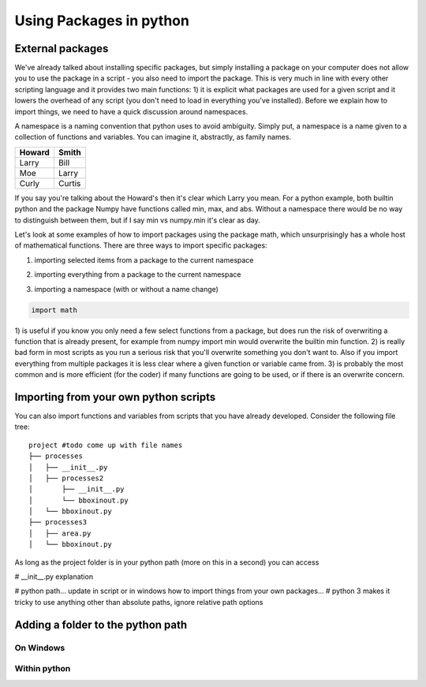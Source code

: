 Using Packages in python
=========================

External packages
------------------

We've already talked about installing specific packages, but simply installing a package on your computer does not allow
you to use the package in a script - you also need to import the package. This is very much in line with every other
scripting language and it provides two main functions: 1) it is explicit what packages are used for a given script and
it lowers the overhead of any script (you don't need to load in everything you've installed). Before we explain how to
import things, we need to have a quick discussion around namespaces.

A namespace is a naming convention that python uses to avoid ambiguity. Simply put, a namespace is a name given
to a collection of functions and variables. You can imagine it, abstractly, as family names.

+---------+-------+
+Howard   | Smith +
+=========+=======+
+Larry    | Bill  +
+---------+-------+
+Moe      | Larry +
+---------+-------+
+Curly    | Curtis+
+---------+-------+

If you say you're talking about the Howard's then it's clear which Larry you mean. For a python example, both builtin
python and the package Numpy have functions called min, max, and abs. Without a namespace there would be no way
to distinguish between them, but if I say min vs numpy.min it's clear as day.

Let's look at some examples of how to import packages using the package math, which unsurprisingly has a whole host of
mathematical functions. There are three ways to import specific packages:

1. importing selected items from a package to the current namespace

.. ipython:: python

    from math import pi
    print(pi)

2. importing everything from a package to the current namespace

.. ipython:: python

    from math import *
    print(pi)

3. importing a namespace (with or without a name change)

.. ipython:: python
    :suppress:

    import math

.. code:: python

    import math

.. ipython:: python

    print(math.pi)

    import math as m  # import the namespace math and change the name to m
    print(m.pi)

1) is useful if you know you only need a few select functions from a package, but does run the risk of overwriting a
function that is already present, for example from numpy import min would overwrite the builtin min function. 2) is
really bad form in most scripts as you run a serious risk that you'll overwrite something you don't want to.  Also if
you import everything from multiple packages it is less clear where a given function or variable came from. 3) is
probably the most common and is more efficient (for the coder) if many functions are going to be used, or if there is an
overwrite concern.


Importing from your own python scripts
----------------------------------------

You can also import functions and variables from scripts that you have already developed. Consider the following file
tree:

::

    project #todo come up with file names
    ├── processes
    │   ├── __init__.py
    │   ├── processes2
    │       ├── __init__.py
    │       └── bboxinout.py
    │   └── bboxinout.py
    ├── processes3
    │   ├── area.py
    │   └── bboxinout.py

As long as the project folder is in your python path (more on this in a second) you can access

# __init__.py explanation

# python path... update in script or in windows
how to import things from your own packages...
# python 3 makes it tricky to use anything other than absolute paths, ignore relative path options

Adding a folder to the python path
------------------------------------

On Windows
^^^^^^^^^^^^

Within python
^^^^^^^^^^^^^^^


